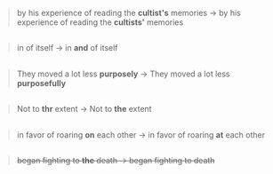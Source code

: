 :PROPERTIES:
:Author: OutOfNiceUsernames
:Score: 3
:DateUnix: 1439779958.0
:DateShort: 2015-Aug-17
:END:

#+begin_quote
  by his experience of reading the *cultist's* memories → by his experience of reading the *cultists'* memories
#+end_quote

** 
   :PROPERTIES:
   :CUSTOM_ID: section
   :END:

#+begin_quote
  in of itself → in *and* of itself
#+end_quote

** 
   :PROPERTIES:
   :CUSTOM_ID: section-1
   :END:

#+begin_quote
  They moved a lot less *purposely* → They moved a lot less *purposefully*
#+end_quote

** 
   :PROPERTIES:
   :CUSTOM_ID: section-2
   :END:

#+begin_quote
  Not to *thr* extent → Not to *the* extent
#+end_quote

** 
   :PROPERTIES:
   :CUSTOM_ID: section-3
   :END:

#+begin_quote
  in favor of roaring *on* each other → in favor of roaring *at* each other
#+end_quote

** 
   :PROPERTIES:
   :CUSTOM_ID: section-4
   :END:

#+begin_quote
  +began fighting to *the* death → began fighting to death+
#+end_quote